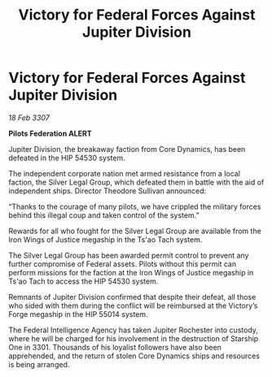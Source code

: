 :PROPERTIES:
:ID:       8fa044d7-e1f7-4a93-8f70-a9aff23c41c3
:END:
#+title: Victory for Federal Forces Against Jupiter Division
#+filetags: :galnet:

* Victory for Federal Forces Against Jupiter Division

/18 Feb 3307/

*Pilots Federation ALERT* 

Jupiter Division, the breakaway faction from Core Dynamics, has been defeated in the HIP 54530 system. 

The independent corporate nation met armed resistance from a local faction, the Silver Legal Group, which defeated them in battle with the aid of independent ships. Director Theodore Sullivan announced: 

“Thanks to the courage of many pilots, we have crippled the military forces behind this illegal coup and taken control of the system.” 

Rewards for all who fought for the Silver Legal Group are available from the Iron Wings of Justice megaship in the Ts'ao Tach system. 

The Silver Legal Group has been awarded permit control to prevent any further compromise of Federal assets. Pilots without this permit can perform missions for the faction at the Iron Wings of Justice megaship in Ts'ao Tach to access the HIP 54530 system.  

Remnants of Jupiter Division confirmed that despite their defeat, all those who sided with them during the conflict will be reimbursed at the Victory’s Forge megaship in the HIP 55014 system. 

The Federal Intelligence Agency has taken Jupiter Rochester into custody, where he will be charged for his involvement in the destruction of Starship One in 3301. Thousands of his loyalist followers have also been apprehended, and the return of stolen Core Dynamics ships and resources is being arranged.
